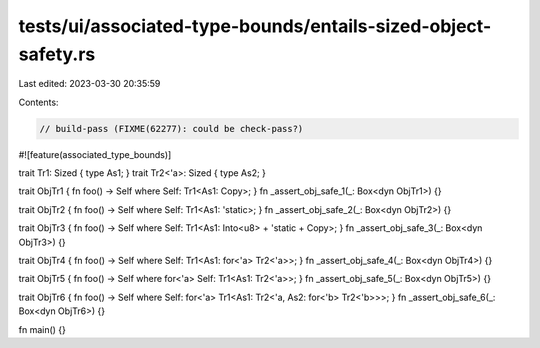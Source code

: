 tests/ui/associated-type-bounds/entails-sized-object-safety.rs
==============================================================

Last edited: 2023-03-30 20:35:59

Contents:

.. code-block:: rs

    // build-pass (FIXME(62277): could be check-pass?)

#![feature(associated_type_bounds)]

trait Tr1: Sized { type As1; }
trait Tr2<'a>: Sized { type As2; }

trait ObjTr1 { fn foo() -> Self where Self: Tr1<As1: Copy>; }
fn _assert_obj_safe_1(_: Box<dyn ObjTr1>) {}

trait ObjTr2 { fn foo() -> Self where Self: Tr1<As1: 'static>; }
fn _assert_obj_safe_2(_: Box<dyn ObjTr2>) {}

trait ObjTr3 { fn foo() -> Self where Self: Tr1<As1: Into<u8> + 'static + Copy>; }
fn _assert_obj_safe_3(_: Box<dyn ObjTr3>) {}

trait ObjTr4 { fn foo() -> Self where Self: Tr1<As1: for<'a> Tr2<'a>>; }
fn _assert_obj_safe_4(_: Box<dyn ObjTr4>) {}

trait ObjTr5 { fn foo() -> Self where for<'a> Self: Tr1<As1: Tr2<'a>>; }
fn _assert_obj_safe_5(_: Box<dyn ObjTr5>) {}

trait ObjTr6 { fn foo() -> Self where Self: for<'a> Tr1<As1: Tr2<'a, As2: for<'b> Tr2<'b>>>; }
fn _assert_obj_safe_6(_: Box<dyn ObjTr6>) {}

fn main() {}


